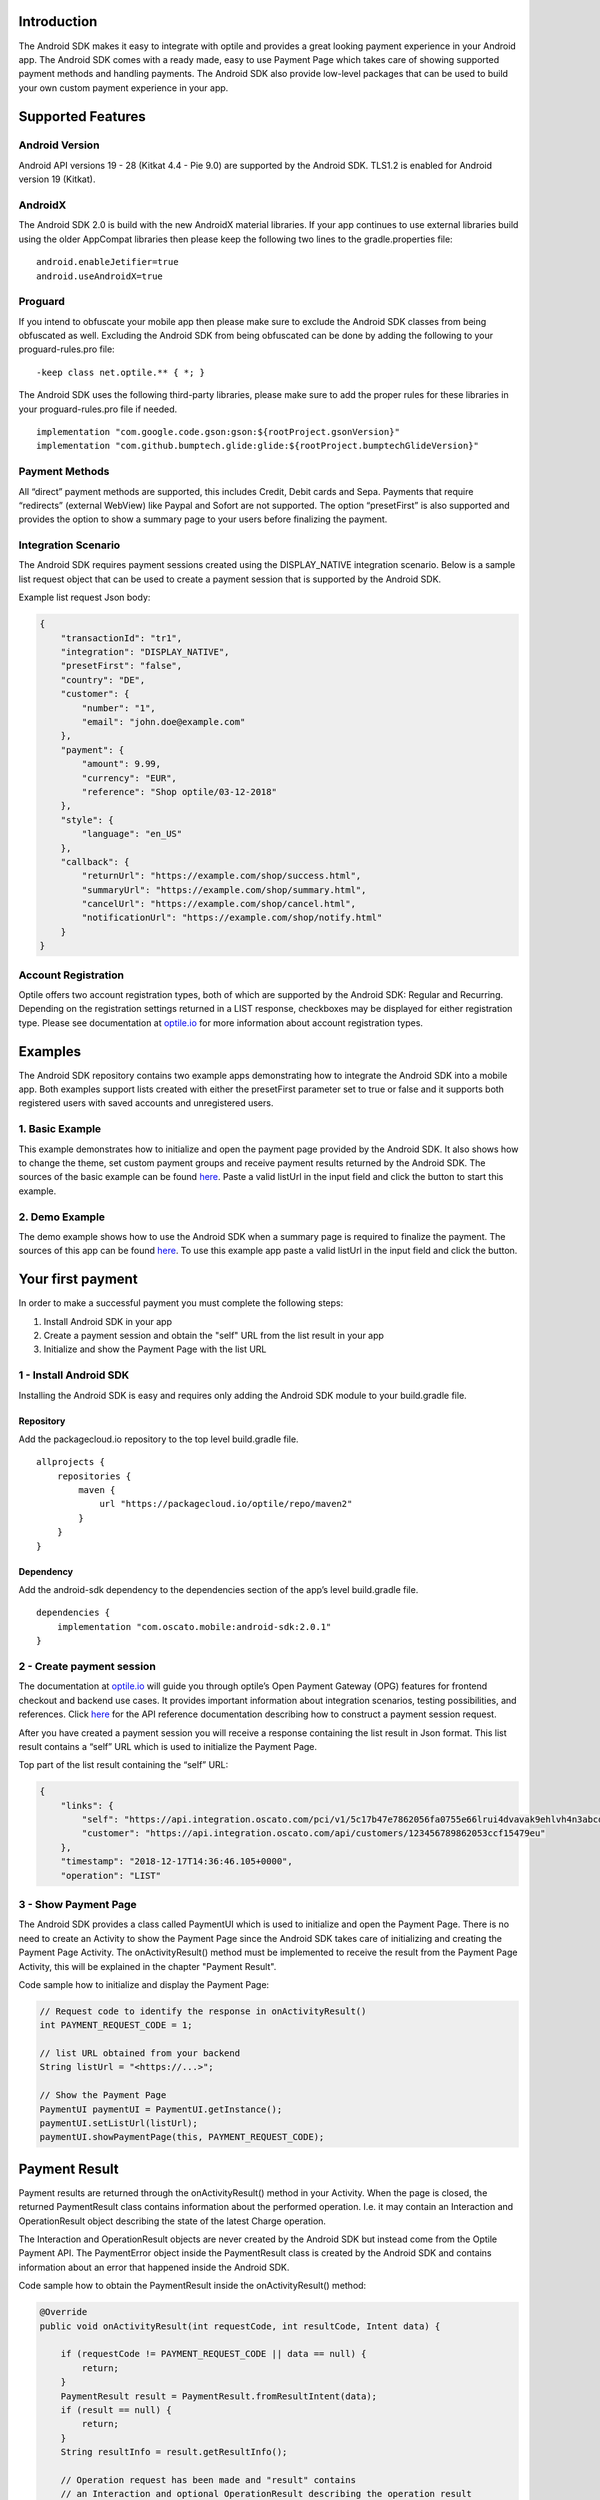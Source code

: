
Introduction
============

The Android SDK makes it easy to integrate with optile
and provides a great looking payment experience in your Android app. The
Android SDK comes with a ready made, easy to use Payment Page which takes care
of showing supported payment methods and handling payments. The Android SDK also
provide low-level packages that can be used to build your own custom
payment experience in your app.

Supported Features
==================

Android Version
---------------

Android API versions 19 - 28 (Kitkat 4.4 - Pie 9.0) are supported by the
Android SDK. TLS1.2 is enabled for Android version 19 (Kitkat).

AndroidX
--------

The Android SDK 2.0 is build with the new AndroidX material libraries. If your app continues to use external libraries build using the older AppCompat libraries then please keep the following two lines to the gradle.properties file:

::
   
    android.enableJetifier=true
    android.useAndroidX=true

Proguard
--------

If you intend to obfuscate your mobile app then please make sure to exclude the Android SDK classes from being obfuscated as well. Excluding the Android SDK from being obfuscated can be done by adding the following to your proguard-rules.pro file:

::

    -keep class net.optile.** { *; }
    
The Android SDK uses the following third-party libraries, please make sure to add the proper rules for these libraries in your proguard-rules.pro file if needed.

::

    implementation "com.google.code.gson:gson:${rootProject.gsonVersion}"
    implementation "com.github.bumptech.glide:glide:${rootProject.bumptechGlideVersion}"
 
Payment Methods
---------------

All “direct” payment methods are supported, this includes Credit, Debit
cards and Sepa. Payments that require “redirects” (external WebView) like
Paypal and Sofort are not supported. The option “presetFirst”
is also supported and provides the option to show a summary page to your users
before finalizing the payment.

Integration Scenario
--------------------

The Android SDK requires payment sessions created using the DISPLAY_NATIVE
integration scenario. Below is a sample list request object that can be
used to create a payment session that is supported by the Android SDK.

Example list request Json body:

.. code-block:: json

    {
        "transactionId": "tr1",
        "integration": "DISPLAY_NATIVE",
        "presetFirst": "false",
        "country": "DE",
        "customer": {
            "number": "1",
            "email": "john.doe@example.com"
        },
        "payment": {
            "amount": 9.99,
            "currency": "EUR",
            "reference": "Shop optile/03-12-2018"
        },
        "style": {
            "language": "en_US"
        },
        "callback": {
            "returnUrl": "https://example.com/shop/success.html",
            "summaryUrl": "https://example.com/shop/summary.html",
            "cancelUrl": "https://example.com/shop/cancel.html",
            "notificationUrl": "https://example.com/shop/notify.html"
        }
    }

Account Registration
------------

Optile offers two account registration types, both of which are supported by the Android SDK: Regular and Recurring.
Depending on the registration settings returned in a LIST response, checkboxes may be displayed for either registration type.
Please see documentation at `optile.io <https://www.optile.io/opg#291077>`_ for more information about account registration types.

Examples
========

The Android SDK repository contains two example apps demonstrating how to integrate the Android SDK into a mobile app. Both examples support lists created with either the presetFirst parameter set to true or false and it supports both registered users with saved accounts and unregistered users.

1. Basic Example
-------------------

This example demonstrates how to initialize and open the payment page provided by the Android SDK. It also shows how to change the theme, set custom payment groups and receive payment results returned by the Android SDK. The sources of the basic example can be found `here <./example-basic>`_. Paste a valid listUrl in the input field and click the button to start this example.

2. Demo Example
---------------

The demo example shows how to use the Android SDK when a summary page is required to finalize the payment. The sources of this app can be found `here <./example-demo>`_. To use this example app paste a valid listUrl in the input field and click the button.

Your first payment
==================

In order to make a successful payment you must complete the following
steps:

1. Install Android SDK in your app
2. Create a payment session and obtain the "self" URL from the list result in your app
3. Initialize and show the Payment Page with the list URL

1 - Install Android SDK
-----------------------

Installing the Android SDK is easy and requires only adding the Android SDK module to your build.gradle file. 

Repository
~~~~~~~~~~~

Add the packagecloud.io repository to the top level build.gradle file.

::

    allprojects {
        repositories {
            maven {
                url "https://packagecloud.io/optile/repo/maven2"
            }
        }
    }

Dependency
~~~~~~~~~~

Add the android-sdk dependency to the dependencies section of the app’s level build.gradle file.

::

    dependencies {
        implementation "com.oscato.mobile:android-sdk:2.0.1"
    }

2 - Create payment session
--------------------------

The documentation at `optile.io <https://optile.io>`_ will guide you through optile’s Open
Payment Gateway (OPG) features for frontend checkout and backend use
cases. It provides important information about integration scenarios,
testing possibilities, and references. Click `here <https://www.optile.io/reference#tag/list>`_ for the API reference documentation describing how to construct a payment session request.

After you have created a payment session you will receive a response containing the list result in Json format.
This list result contains a “self” URL which is used to initialize the Payment Page.

Top part of the list result containing the “self” URL:

.. code-block:: json

    {
        "links": {
            "self": "https://api.integration.oscato.com/pci/v1/5c17b47e7862056fa0755e66lrui4dvavak9ehlvh4n3abcde9",
            "customer": "https://api.integration.oscato.com/api/customers/123456789862053ccf15479eu"
        },
        "timestamp": "2018-12-17T14:36:46.105+0000",
        "operation": "LIST"
    
3 - Show Payment Page
---------------------

The Android SDK provides a class called PaymentUI which is used to initialize and open the Payment Page. There is no need to create an Activity to show the Payment Page since the Android SDK takes care of initializing and creating the Payment Page Activity. The onActivityResult() method must be implemented to receive the result from the Payment Page Activity, this will be explained in the chapter "Payment Result".

Code sample how to initialize and display the Payment Page:

.. code-block:: java

    // Request code to identify the response in onActivityResult()
    int PAYMENT_REQUEST_CODE = 1;

    // list URL obtained from your backend
    String listUrl = "<https://...>";

    // Show the Payment Page
    PaymentUI paymentUI = PaymentUI.getInstance();
    paymentUI.setListUrl(listUrl);
    paymentUI.showPaymentPage(this, PAYMENT_REQUEST_CODE);

Payment Result
==============

Payment results are returned through the onActivityResult() method in your Activity. When the page is closed, the returned PaymentResult class contains information about the performed operation. I.e. it may contain an Interaction and OperationResult object describing the state of the latest Charge operation.

The Interaction and OperationResult objects are never created by the Android SDK but instead come from the Optile Payment API. The PaymentError object inside the PaymentResult class is created by the Android SDK and contains information about an error that happened inside the Android SDK. 

Code sample how to obtain the PaymentResult inside the onActivityResult() method:

.. code-block:: java

    @Override
    public void onActivityResult(int requestCode, int resultCode, Intent data) {
    
        if (requestCode != PAYMENT_REQUEST_CODE || data == null) {
            return;
        }
        PaymentResult result = PaymentResult.fromResultIntent(data);        
        if (result == null) {
            return;
        }
        String resultInfo = result.getResultInfo();

        // Operation request has been made and "result" contains
        // an Interaction and optional OperationResult describing the operation result
        if (resultCode == PaymentUI.RESULT_CODE_OK) {
            Interaction interaction = result.getInteraction();
            OperationResult operationResult = result.getOperationResult();
        } 

        //"result" contains a resultInfo and an optional Interaction and optional OperationResult. 
        //If the Interaction is null then the user closed the page before any request was made.
        if (resultCode == PaymentUI.RESULT_CODE_CANCELED) {
            Interaction interaction = result.getInteraction();
            OperationResult operationResult = result.getOperationResult();
        }
       
        // "result" contains a PaymentError explaining the error that occurred i.e. connection error.
        if (resultCode == PaymentUI.RESULT_CODE_ERROR) {
            PaymentError error = result.getPaymentError();
        }
    }

Successful
----------

The RESULT_CODE_OK code indicates that the operation request was successful, there are two situations when this result is returned:

1. InteractionCode is PROCEED - the PaymentResult contains an OperationResult with detailed information about the operation. 

2. InteractionCode is ABORT and InteractionReason is DUPLICATE_OPERATION, this means that a previous operation on the same list has already been performed. This may happen if there was a network error during the first operation and the Android SDK was unable to receive a proper response from the Payment API.

Canceled
---------

The RESULT_CODE_CANCELED code indicates that the Android SDK did not perform a successful operation. This may happen for different reasons, i.e. the user clicked the back button. The PaymentResult may contain an Interaction and an OperationResult with details about the failed operation. If both Interaction and OperationResult are null then the user closed the page before any request was made. 
    
Error
-----

The RESULT_CODE_ERROR code indicates that an unrecoverable error has occurred, i.e. a SecurityException has been thrown inside the Android SDK. The PaymentResult contains a PaymentError Object with the error details.
    
Summary Page (Delayed Payment Submission)
===========

Showing a summary page before a user makes the final charge (i.e. display the cart contents, final price, selected payment method etc.) can be achieved by implementing the Delayed Payment Submission flow supported by the Android SDK in three simple steps. Please see documentation at `optile.io <https://www.optile.io/opg#292155>`_ for more information about Delayed Payment Submission.

1. Enable presetFirst
---------------------

The first step is to set the presetFirst parameter in the list request body to true as shown in the example below. 

Example list request Json body with presetFirst set to true:

.. code-block:: json

    {
        "transactionId": "tr1",
        "integration": "DISPLAY_NATIVE",
        "presetFirst": "true",
        "country": "DE",

2. Show Payment Page
--------------------

Open the payment page with the listUrl as explained earlier. Notice the buttons for each payment method have changed from "Pay" to "Continue". When the user clicks a button, the Android SDK will preselect the payment method instead of making a direct charge request. Once the user has preselected a payment method, the payment page will be closed and a PaymentResult is returned through the onActivityResult() method. This is the correct point to display a summary page to the user.

3. Charge PresetAccount
-----------------------

When reloading the ListResult from the Payment API, it now contains a PresetAccount. This PresetAccount represents the payment method previously selected by the user in the payment page. The Android SDK can be used to charge this PresetAccount by using the chargePresetAccount() method in the PaymentUI class. After calling this method an Activity will be launched showing the sending progress and it will post the charge request to the Payment API. Once the charge is completed a PaymentResult is returned through the onActivityResult() method.

Code sample how to charge a PresetAccount:

.. code-block:: java

    // Request code to identify the response in onActivityResult()
    int PAYMENT_REQUEST_CODE = 1;

    // get the preset account from the ListResult
    PresetAccount account = listResult.getPresetAccount();
    
    // list URL obtained from your backend
    String listUrl = "<https://...>";

    // Show the charge preset account page
    PaymentUI paymentUI = PaymentUI.getInstance();
    paymentUI.setListUrl(listUrl);
    paymentUI.chargePresetAccount(this, PAYMENT_REQUEST_CODE, account);

Customize Payment Page
======================

The look & feel of the Payment Page may be customized, i.e. colors, font
style and icons can be changed so that it matches the look & feel of your
mobile app.

Page Orientation
----------------

By default the orientation of the Payment Page will be locked based on
the orientation in which the Payment Page was opened. I.e. if the mobile
app is shown in landscape mode the Payment Page will also be opened in
landscape mode but cannot be changed anymore by rotating the phone.

Code sample how to set the fixed orientation mode:

.. code-block:: java

    //
    // Orientation modes supported by the Payment Page
    // ActivityInfo.SCREEN_ORIENTATION_LANDSCAPE
    // ActivityInfo.SCREEN_ORIENTATION_PORTRAIT
    // ActivityInfo.SCREEN_ORIENTATION_REVERSE_LANDSCAPE
    // ActivityInfo.SCREEN_ORIENTATION_REVERSE_PORTRAIT
    //
    PaymentUI paymentUI = PaymentUI.getInstance();
    paymentUI.setOrientation(ActivityInfo.SCREEN_ORIENTATION_LANDSCAPE);
    paymentUI.showPaymentPage(this, PAYMENT_REQUEST_CODE);

Page Theming
------------

Theming of the Android SDK screens and views are done using the PaymentTheme class. In order for theming to take effect, the customized PaymentTheme instance
must be set in the PaymentUI class prior to opening i.e. the Payment Page.

Code sample how to create and set a custom PaymentTheme:

.. code-block:: java

    PaymentTheme.Builder builder = PaymentTheme.createBuilder();
    // Set here the different theme parameters in the builder
    
    PaymentUI paymentUI = PaymentUI.getInstance();
    paymentUI.setPaymentTheme(builder.build());
    paymentUI.showPaymentPage(this, PAYMENT_REQUEST_CODE);

The PaymentTheme contains a set of parameters defining the customized
theming.

IconMapping
~~~~~~~~~~~

The PaymentTheme allow setting individual drawable resource ids for icons
by using the putInputTypeIcon() method, use the setDefaultIconMapping()
method to use the icons provided by the Android SDK.

Validation colors
~~~~~~~~~~~~~~~~~

The three validation colors (unknown, error and ok) can be set in the PaymentTheme and these colors will
be used for coloring the icons in front of the input fields.

Theming PaymentList screen
~~~~~~~~~~~~~~~~~~~~~~~~~~

The theming of the PaymentList is defined by creating a new theme in your themes.xml and setting custom attributes in this theme. Once the theme has been created in your themes.xml file it can be set in the PaymentTheme class.

Code sample how to create and set a custom PaymentList theme:

.. code-block:: java

    PaymentTheme.Builder builder = PaymentTheme.createBuilder();
    builder.setPaymentListTheme(R.style.CustomPaymentTheme_PaymentList);

The following list describes the attributes you can use to theme the PaymentList.

Table explaining each attribute:

+-----------------------------------+--------------------------------------------+
| Name                              | Purpose                                    |
+===================================+============================================+
| paymentListToolbarTheme           | Theme of the PaymentList Toolbar           |
+-----------------------------------+--------------------------------------------+
| paymentListToolbarTitleStyle      | TextAppearance of the toolbar title        |
+-----------------------------------+--------------------------------------------+
| paymentListEmptyLabelStyle        | TextAppearance of label shown when the     |
|                                   | list of payment methods is empty           |
+-----------------------------------+--------------------------------------------+
| paymentListHeaderLabelStyle       | TextAppearance of section header label in  |
|                                   | the list, i.e. “Saved accounts”            |
+-----------------------------------+--------------------------------------------+
| paymentCardStyle                  | The style for payment cards inside the     |
|                                   | the list                                   |
+-----------------------------------+--------------------------------------------+
| paymentCardLogoBackground         | Background resource ID drawn behind        |
|                                   | payment method images                      |
+-----------------------------------+--------------------------------------------+
| presetCardTitleStyle              | TextAppearance of preset card title,       |
|                                   | i.e. “41 \**\* 1111”                       |
+-----------------------------------+--------------------------------------------+
| presetCardSubtitleStyle           | TextAppearance of preset card subtitle,    |
|                                   | i.e. the expiry date “01 / 2032”           |
+-----------------------------------+--------------------------------------------+
| accountCardTitleStyle             | TextAppearance of account card title,      |
|                                   | i.e. “41 \**\* 1111”                       |
+-----------------------------------+--------------------------------------------+
| accountCardSubtitleStyle          | TextAppearance of account card subtitle,   |
|                                   | i.e. the expiry date “01 / 2032”           |
+-----------------------------------+--------------------------------------------+
| networkCardTitleStyle             | TextAppearance of network card title       |
|                                   | i.e. Visa or GooglePay                     |
+-----------------------------------+--------------------------------------------+
| hintDrawable                      | Drawable resource ID of the hint icon for  |
|                                   | verification codes                         |
+-----------------------------------+--------------------------------------------+
| widgetTextInputStyle              | Style for widget TextInputLayout views     |
+-----------------------------------+--------------------------------------------+
| widgetEditTextStyle               | style for widget TextInputEditText views   |
+-----------------------------------+--------------------------------------------+
| widgetButtonStyle                 | Style for widget action button in payment  |
|                                   | cards                                      |
+-----------------------------------+--------------------------------------------+
| widgetCheckBoxStyle               | Style for widget checkboxes views          |
+-----------------------------------+--------------------------------------------+
| widgetCheckBoxLabelCheckedStyle   | TextAppearance of label when checkBox is   |
|                                   | checked                                    |
+-----------------------------------+--------------------------------------------+
| widgetCheckBoxLabelUncheckedStyle | TextAppearance of label when checkBox is   |
|                                   | unchecked                                  |
+-----------------------------------+--------------------------------------------+
| widgetSelectLabelStyle            | TextAppearance of label shown above        |
|                                   | SelectBox                                  |
+-----------------------------------+--------------------------------------------+
| progressBackground                | Background resource ID of the loading page |
+-----------------------------------+--------------------------------------------+
| progressColor                     | Indeterminate ProgressBar color resource   |
|                                   | ID                                         | 
+-----------------------------------+--------------------------------------------+

Theming ChargePayment screen
~~~~~~~~~~~~~~~~~~~~~~~~~~~~

Similar to the theming of the PaymentList, the ChargePayment screen will also be themed using custom attributes and set in the PaymentTheme class.

Code sample how to create and set a custom ChargePayment theme:

.. code-block:: java

    PaymentTheme.Builder builder = PaymentTheme.createBuilder();
    builder.setChargePaymentTheme(R.style.CustomPaymentTheme_ChargePayment);

Table explaining each attribute:

+-----------------------------------+--------------------------------------------+
| Name                              | Purpose                                    |
+===================================+============================================+
| progressBackground                | Background resource ID of the loading page |
+-----------------------------------+--------------------------------------------+
| progressColor                     | Indeterminate ProgressBar color resource   |
|                                   | ID                                         | 
+-----------------------------------+--------------------------------------------+
| progressHeaderStyle               | TextAppearance of the header progress      |
|                                   | label                                      | 
+-----------------------------------+--------------------------------------------+
| progressInfoStyle                 | TextAppearance of the info progress label  |
+-----------------------------------+--------------------------------------------+


Theming dialogs
~~~~~~~~~~~~~~~~

The Android SDK uses two different dialogs.
The date dialog is used to enter the expiration data of credit cards and a
message dialog is used for showing messages and asking questions.
The custom themes of both date and message dialogs can be set in the PaymentTheme class.

Code sample how to create the date and message dialog themes:

.. code-block:: java

    PaymentTheme.Builder builder = PaymentTheme.createBuilder();
    builder.setDateDialogTheme(R.style.CustomDialogTheme_Date);
    builder.setMessageDialogTheme(R.style.CustomDialogTheme_Message);

Table explaining the attributes in the shared PaymentDialogTheme:

+-----------------------------------+--------------------------------------------+
| Name                              | Purpose                                    |
+===================================+============================================+
| themedDialogButtonStyle           | Style for buttons used in both message and |
|                                   | date dialogs                               |
+-----------------------------------+--------------------------------------------+

Table explaining the attributes for the date dialog:

+-----------------------------------+--------------------------------------------+
| Name                              | Purpose                                    |
+===================================+============================================+
| themedDateDialogTitleStyle        | TextAppearance of the title in a date      |
|                                   | dialog                                     |
+-----------------------------------+--------------------------------------------+

Table explaining the attributes for the message dialog:

+----------------------------------------+--------------------------------------------+
| Name                                   | Purpose                                    |
+========================================+============================================+
| themedMessageDialogTitleStyle          | TextAppearance of title in message dialog  |
+----------------------------------------+--------------------------------------------+
| themedMessageDialogDetailsStyle        | TextAppearance of message in message       |
|                                        | dialog                                     |
+----------------------------------------+--------------------------------------------+
| themedMessageDialogDetailsNoTitleStyle | TextAppearance of message in message       |
|                                        | dialog without title                       |
+----------------------------------------+--------------------------------------------+
| themedMessageDialogImageLabelStyle     | TextAppearance of the image prefix &       |
|                                        | suffix labels in messag dialog             |
+----------------------------------------+--------------------------------------------+


Grouping of Payment Methods
===========================

Grouping of payment methods within a card in the payment page is supported. 
By default the Android SDK supports one group which contains the payment methods Visa, 
Mastercard and American Express.
The default grouping of payment methods is defined in `groups.json <./payment/src/main/res/raw/groups.json>`_.

Customize grouping
------------------

Customization which payment methods are grouped together in a card is allowed. 
Customisation is done by setting the resource ID of a grouping Json settings 
file prior to showing the payment page. 
Payment methods can only be grouped together when they
have the same set of InputElements. If InputElements of grouped
Payment Methods differ then each Payment Method will be shown in its own
card in the payment page. The following example shows how to create two
groups, first group contains Mastercard and Amex and the second group
contains Visa and Visa Electron.

Example customgroups.json file:

.. code-block:: json

    [
        {
            "items": [
                {
                    "code": "MASTERCARD",
                    "regex": "^5[0-9]*$"
                },
                {
                    "code": "AMEX",
                    "regex": "^3[47][0-9]*$"
                }
            ]
        },
        {
            "items": [
                {
                    "code": "VISA",
                    "regex": "^4[0-9]*$"
                },
                {
                    "code": "VISAELECTRON",
                    "regex": "^4[0-9]*$"
                }
            ]
        }
    ]

Code sample how to set a customgroups.json file:

.. code-block:: java

    PaymentUI paymentUI = PaymentUI.getInstance();
    paymentUI.setGroupResId(R.raw.customgroups);
    paymentUI.showPaymentPage(this, PAYMENT_REQUEST_CODE);

Remove default group
----------------

By default the Android SDK groups together payment methods Discover, Mastercard, Diners, Unionpay, AMEX, JCB and VISA into one card. Removing this default group is done by initializing the Android SDK with a group json file containing an empty array.

Example removedefaultgroup.json file:

.. code-block:: json

    []

Code sample how to set the removedefaultgroup.json file:

.. code-block:: java

    PaymentUI paymentUI = PaymentUI.getInstance();
    paymentUI.setGroupResId(R.raw.removedefaultgroup);
    paymentUI.showPaymentPage(this, PAYMENT_REQUEST_CODE);

Smart Selection
---------------

The choice which payment method in a group is displayed and used for
charge requests is done by “Smart Selection”. Each payment method in a
group contains a Regular Expression that is used to “smart select” this
method based on the partially entered card number. While the
user types the number, the Android SDK will validate the partial number with the
regular expression. When one or more payment methods match the number
input they will be highlighted.

Table containing the rules of Smart Selection:

+-------------------------+--------------------------------------------+
| Name                    | Purpose                                    |
+=========================+============================================+
| No payment method regex | The first payment method in the group is   |
| match the number input  | displayed and is used to validate input    |
| value.                  | values and perform Charge/Preset requests. |
+-------------------------+--------------------------------------------+
| Two or more payment     | The first matching payment method is       |
| method regex match the  | displayed and is used to validate input    |
| number input value      | values and perform Charge/Preset requests. |
+-------------------------+--------------------------------------------+
| One payment method      | This payment method is displayed and is    |
| regex match the number  | used to validate input values and          |
| input value.            | perform Charge/Preset requests.            |
+-------------------------+--------------------------------------------+

Input Validation
================

The Android SDK validates all input values provided by the user before all charge/preset requests. 
The file `validations.json <./payment/src/main/res/raw/validations.json>`_ contains the regular expression
definitions that the Android SDK uses to validate numbers, verificationCodes, bankCodes and holderNames. 
Validations for other input values i.e. expiryMonth and expiryYear are defined by the `Validator.java <./payment/src/main/java/net/optile/payment/validation/Validator.java>`_.

Customize validations
---------------------

Customization of validations applied to certain input types is allowed. 

- Validation for number, bankCode, holderName and verificationCode can be customized with the "regex" parameter.
- Input fields can be hidden by setting the "hide" parameter is true.
- The maximum input length can be set with the "maxLength" parameter.

Customized validations can be set by providing the resource ID of the validation Json file to the
PaymentUI class prior to showing the payment page. The default validation provided by the Android SDK are sufficient in most cases.

Example customvalidations.json file:

.. code-block:: json

    [{
        "code": "VISA",
        "items": [
            {
                "type": "number",
                "regex": "^4(?:[0-9]{12}|[0-9]{15}|[0-9]{18})$"
            },
            {
                "type": "verificationCode",
                "regex": "^[0-9]{3}$",
                "maxLength": 3
            }
        ]
    },
    {
        "code": "SEPADD",
        "items": [
            {
                "type": "bic",
                "hide": true
            }
        ]
    }]

Code sample how to set the customvalidations.json file:

.. code-block:: java

    PaymentUI paymentUI = PaymentUI.getInstance();
    paymentUI.setValidationResId(R.raw.customvalidations);
    paymentUI.showPaymentPage(this, PAYMENT_REQUEST_CODE);
